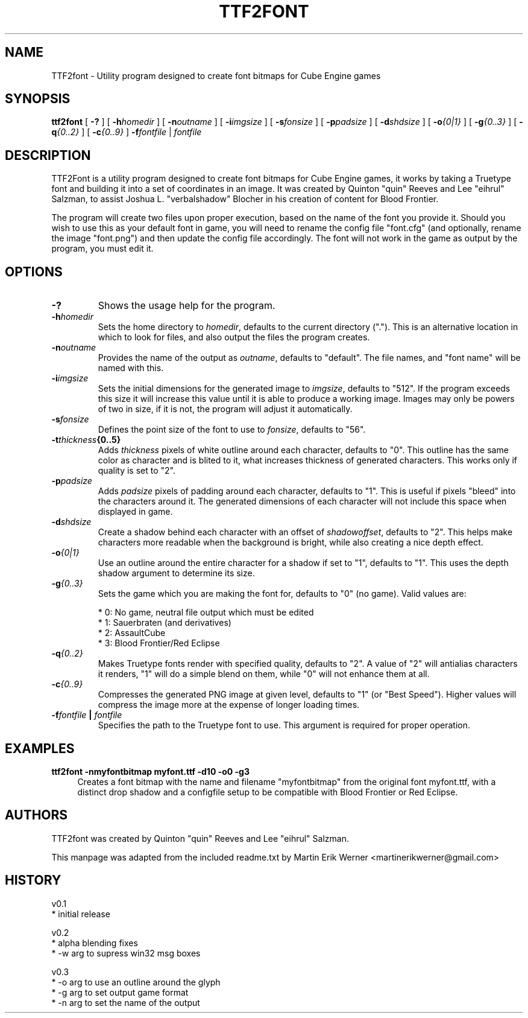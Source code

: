 .TH TTF2FONT
.SH NAME
TTF2font \- Utility program designed to create font bitmaps for Cube Engine games
.SH SYNOPSIS
.B ttf2font
[
.B \-?
]
[
.BI \-h homedir
]
[
.BI \-n outname
]
[
.BI \-i imgsize
]
[
.BI \-s fonsize
]
[
.BI \-p padsize
]
[
.BI \-d shdsize
]
[
.BI \-o {0|1}
]
[
.BI \-g {0..3}
]
[
.BI \-q {0..2}
]
[
.BI \-c {0..9}
]
.BI \-f fontfile
|
.I fontfile
.SH DESCRIPTION
TTF2Font is a utility program designed to create font bitmaps for Cube Engine games, it works by taking a Truetype font and building it into a set of coordinates in an image. It was created by Quinton "quin" Reeves and Lee "eihrul" Salzman, to assist Joshua L. "verbalshadow" Blocher in his creation of content for Blood Frontier.
.PP
The program will create two files upon proper execution, based on the name of the font you provide it. Should you wish to use this as your default font in game, you will need to rename the config file "font.cfg" (and optionally, rename the image "font.png") and then update the config file accordingly. The font will not work in the game as output by the program, you must edit it.
.SH OPTIONS
.TP
.B \-?
Shows the usage help for the program.
.TP
.BI -h homedir
Sets the home directory to
.IR homedir ,
defaults to the current directory ("."). This is an alternative location in which to look for files, and also output the files the program creates.
.TP
.BI \-n outname
Provides the name of the output as
.IR outname ,
defaults to "default". The file names, and "font name" will be named with this.
.TP
.BI \-i imgsize
Sets the initial dimensions for the generated image to
.IR imgsize ,
defaults to "512". If the program exceeds this size it will increase this value until it is able to produce a working image. Images may only be powers of two in size, if it is not, the program will adjust it automatically.
.TP
.BI \-s fonsize
Defines the point size of the font to use to
.IR fonsize ,
defaults to "56".
.TP
.BI \-t thickness {0..5}
Adds
.IR thickness
pixels of white outline around each character, defaults to "0". This outline has the same color as character and is blited to it, what increases thickness of generated characters. This works only if quality is set to "2".
.TP
.BI \-p padsize
Adds
.I padsize
pixels of padding around each character, defaults to "1".  This is useful if pixels "bleed" into the characters around it. The generated dimensions of each character will not include this space when displayed in game.
.TP
.BI \-d shdsize
Create a shadow behind each character with an offset of
.IR shadowoffset ,
defaults to "2". This helps make characters more readable when the background is bright, while also creating a nice depth effect.
.TP
.BI \-o {0|1}
Use an outline around the entire character for a shadow if set to "1", defaults to "1". This uses the depth shadow argument to determine its size.
.TP
.BI \-g {0..3}
Sets the game which you are making the font for, defaults to "0" (no game). Valid values are:
.IP
   * 0: No game, neutral file output which must be edited
   * 1: Sauerbraten (and derivatives)
   * 2: AssaultCube
   * 3: Blood Frontier/Red Eclipse
.TP
.BI \-q {0..2}
Makes Truetype fonts render with specified quality, defaults to "2". A value of "2" will antialias characters it renders, "1" will do a simple blend on them, while "0" will not enhance them at all.
.TP
.BI \-c {0..9}
Compresses the generated PNG image at given level, defaults to "1" (or "Best Speed"). Higher values will compress the image more at the expense of longer loading times.
.TP
.BI \-f fontfile " | " fontfile
Specifies the path to the Truetype font to use. This argument is required for proper operation.
.SH EXAMPLES
.B ttf2font -nmyfontbitmap myfont.ttf -d10 -o0 -g3
.RS 4
Creates a font bitmap with the name and filename "myfontbitmap" from the original font myfont.ttf, with a distinct drop shadow and a configfile setup to be compatible with Blood Frontier or Red Eclipse.
.RE
.SH AUTHORS
TTF2font was created by Quinton "quin" Reeves and Lee "eihrul" Salzman.
.PP
This manpage was adapted from the included readme.txt by Martin Erik Werner <martinerikwerner@gmail.com>
.SH HISTORY
v0.1
    * initial release

v0.2
    * alpha blending fixes
    * -w arg to supress win32 msg boxes

v0.3
    * -o arg to use an outline around the glyph
    * -g arg to set output game format
    * -n arg to set the name of the output
